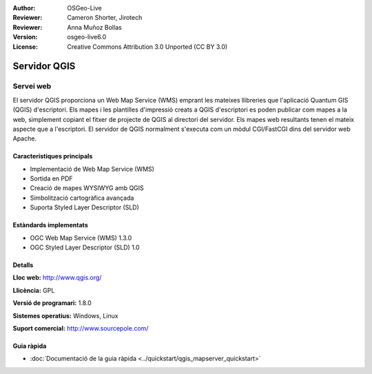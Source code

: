 :Author: OSGeo-Live
:Reviewer: Cameron Shorter, Jirotech
:Reviewer: Anna Muñoz Bollas
:Version: osgeo-live6.0
:License: Creative Commons Attribution 3.0 Unported (CC BY 3.0)

.. image:: /images/project_logos/logo-QGIS.png
  :alt: project logo
  :align: right
  :target: http://www.qgis.org

.. image:: /images/logos/OSGeo_project.png
  :scale: 100 %
  :alt: OSGeo Project
  :align: right
  :target: http://www.osgeo.org

Servidor QGIS
================================================================================

Servei web
~~~~~~~~~~~~~~~~~~~~~~~~~~~~~~~~~~~~~~~~~~~~~~~~~~~~~~~~~~~~~~~~~~~~~~~~~~~~~~~~

El servidor QGIS proporciona un Web Map Service (WMS) emprant les mateixes llibreries que l'aplicació Quantum GIS (QGIS) d'escriptori.
Els mapes i les plantilles d'impressió creats a QGIS d'escriptori es poden publicar com mapes a la web, simplement copiant el fitxer de projecte de QGIS al directori del servidor. Els mapes web resultants tenen el mateix aspecte que a l'escriptori.
El servidor de QGIS normalment s'executa com un mòdul CGI/FastCGI dins del servidor web Apache.

.. image:: /images/screenshots/qgis/qgis-mapserver-screenshot.jpg
  :scale: 40 %
  :alt: project logo
  :align: right


Característiques principals
--------------------------------------------------------------------------------

* Implementació de Web Map Service (WMS)
* Sortida en PDF
* Creació de mapes WYSIWYG amb QGIS
* Simbolització cartogràfica avançada
* Suporta Styled Layer Descriptor (SLD)

Estàndards implementats
--------------------------------------------------------------------------------

* OGC Web Map Service (WMS) 1.3.0
* OGC Styled Layer Descriptor (SLD) 1.0

Detalls
--------------------------------------------------------------------------------

**Lloc web:** http://www.qgis.org/

**Llicència:** GPL

**Versió de programari:** 1.8.0

**Sistemes operatius:** Windows, Linux

**Suport comercial:** http://www.sourcepole.com/


Guia ràpida
--------------------------------------------------------------------------------

* :doc:`Documentació de la guia ràpida <../quickstart/qgis_mapserver_quickstart>`


